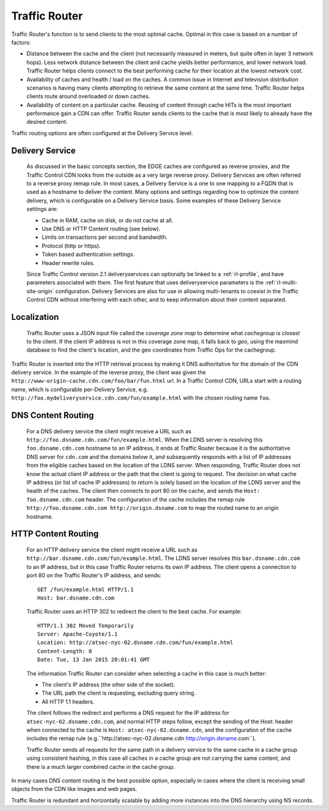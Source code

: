 ..
..
.. Licensed under the Apache License, Version 2.0 (the "License");
.. you may not use this file except in compliance with the License.
.. You may obtain a copy of the License at
..
..     http://www.apache.org/licenses/LICENSE-2.0
..
.. Unless required by applicable law or agreed to in writing, software
.. distributed under the License is distributed on an "AS IS" BASIS,
.. WITHOUT WARRANTIES OR CONDITIONS OF ANY KIND, either express or implied.
.. See the License for the specific language governing permissions and
.. limitations under the License.
..

.. _reference-label-tc-tr:

.. |arrow| image:: fwda.png

.. index::
	Traffic Router - Overview

Traffic Router
==============
Traffic Router's function is to send clients to the most optimal cache. Optimal in this case is based on a number of factors:

* Distance between the cache and the client (not necessarily measured in meters, but quite often in layer 3 network hops). Less network distance between the client and cache yields better performance, and lower network load. Traffic Router helps clients connect to the best performing cache for their location at the lowest network cost.

* Availability of caches and health / load on the caches. A common issue in Internet and television distribution scenarios is having many clients attempting to retrieve the same content at the same time. Traffic Router helps clients route around overloaded or down caches.

* Availability of content on a particular cache. Reusing of content through cache HITs is the most important performance gain a CDN can offer. Traffic Router sends clients to the cache that is most likely to already have the desired content.

Traffic routing options are often configured at the Delivery Service level.

.. _rl-ds:

|arrow| Delivery Service
------------------------
	As discussed in the basic concepts section, the EDGE caches are configured as reverse proxies, and the Traffic Control CDN looks from the outside as a very large reverse proxy. Delivery Services are often referred to a reverse proxy remap rule. In most cases, a Delivery Service is a one to one mapping to a FQDN that is used as a hostname to deliver the content. Many options and settings regarding how to optimize the content delivery, which is configurable on a Delivery Service basis. Some examples of these Delivery Service settings are:

	* Cache in RAM, cache on disk, or do not cache at all.
	* Use DNS or HTTP Content routing (see below).
	* Limits on transactions per second and bandwidth.
	* Protocol (http or https).
	* Token based authentication settings.
	* Header rewrite rules.

	Since Traffic Control version 2.1 deliveryservices can optionally be linked to a :ref:`rl-profile`, and have parameters associated with them. The first feature that uses deliveryservice parameters is the :ref:`rl-multi-site-origin` configuration.
	Delivery Services are also for use in allowing multi-tenants to coexist in the Traffic Control CDN without interfering with each other, and to keep information about their content separated.

.. _rl-localization:

|arrow| Localization
--------------------
	Traffic Router uses a JSON input file called the *coverage zone map* to determine what *cachegroup* is closest to the client. If the client IP address is not in this coverage zone map, it falls back to *geo*, using the maxmind database to find the client's location, and the geo coordinates from Traffic Ops for the cachegroup.

Traffic Router is inserted into the HTTP retrieval process by making it DNS authoritative for the domain of the CDN delivery service. In the example of the reverse proxy, the client was given the ``http://www-origin-cache.cdn.com/foo/bar/fun.html`` url. In a Traffic Control CDN, URLs start with a routing name, which is configurable per-Delivery Service, e.g. ``http://foo.mydeliveryservice.cdn.com/fun/example.html`` with the chosen routing name ``foo``.

.. index::
	Content Routing

.. _rl-dns-cr:

|arrow| DNS Content Routing
---------------------------
	For a DNS delivery service the client might receive a URL such as ``http://foo.dsname.cdn.com/fun/example.html``. When the LDNS server is resolving this ``foo.dsname.cdn.com`` hostname to an IP address, it ends at Traffic Router because it is the authoritative DNS server for ``cdn.com`` and the domains below it, and subsequently responds with a list of IP addresses from the eligible caches based on the location of the LDNS server. When responding, Traffic Router does not know the actual client IP address or the path that the client is going to request. The decision on what cache IP address (or list of cache IP addresses) to return is solely based on the location of the LDNS server and the health of the caches. The client then connects to port 80 on the cache, and sends the ``Host: foo.dsname.cdn.com`` header. The configuration of the cache includes the remap rule ``http://foo.dsname.cdn.com http://origin.dsname.com`` to map the routed name to an origin hostname.

.. _rl-http-cr:

|arrow| HTTP Content Routing
----------------------------
	For an HTTP delivery service the client might receive a URL such as ``http://bar.dsname.cdn.com/fun/example.html``. The LDNS server resolves this ``bar.dsname.cdn.com`` to an IP address, but in this case Traffic Router returns its own IP address. The client opens a connection to port 80 on the Traffic Router's IP address, and sends: ::

		GET /fun/example.html HTTP/1.1
		Host: bar.dsname.cdn.com

	Traffic Router uses an HTTP 302 to redirect the client to the best cache. For example: ::

		HTTP/1.1 302 Moved Temporarily
		Server: Apache-Coyote/1.1
		Location: http://atsec-nyc-02.dsname.cdn.com/fun/example.html
		Content-Length: 0
		Date: Tue, 13 Jan 2015 20:01:41 GMT

	The information Traffic Router can consider when selecting a cache in this case is much better:

	* The client's IP address (the other side of the socket).
	* The URL path the client is requesting, excluding query string.
	* All HTTP 1.1 headers.

	The client follows the redirect and performs a DNS request for the IP address for ``atsec-nyc-02.dsname.cdn.com``, and normal HTTP steps follow, except the sending of the Host: header when connected to the cache is ``Host: atsec-nyc-02.dsname.cdn``, and the configuration of the cache includes the remap rule (e.g.``http://atsec-nyc-02.dsname.cdn http://origin.dsname.com``).

	Traffic Router sends all requests for the same path in a delivery service to the same cache in a cache group using consistent hashing, in this case all caches in a cache group are not carrying the same content, and there is a much larger combined cache in the cache group.

In many cases DNS content routing is the best possible option, especially in cases where the client is receiving small objects from the CDN like images and web pages.

Traffic Router is redundant and horizontally scalable by adding more instances into the DNS hierarchy using NS records.


